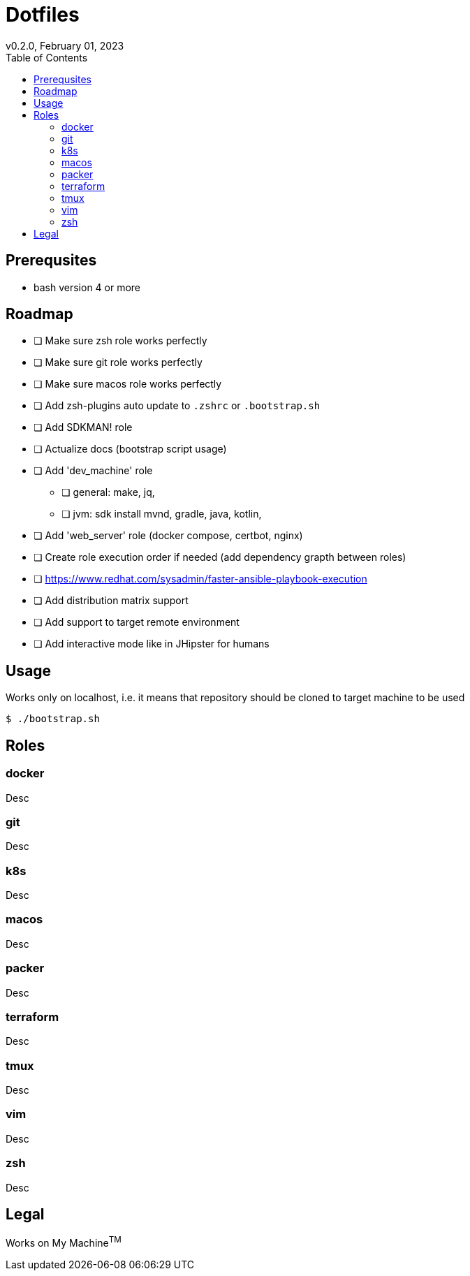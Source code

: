= Dotfiles
v0.2.0, February 01, 2023
:toc:

== Prerequsites
- bash version 4 or more

== Roadmap
* [ ] Make sure zsh role works perfectly
* [ ] Make sure git role works perfectly
* [ ] Make sure macos role works perfectly
* [ ] Add zsh-plugins auto update to `.zshrc` or `.bootstrap.sh`
* [ ] Add SDKMAN! role
* [ ] Actualize docs (bootstrap script usage)
* [ ] Add 'dev_machine' role
** [ ] general: make, jq,
** [ ] jvm: sdk install mvnd, gradle, java, kotlin,
* [ ] Add 'web_server' role (docker compose, certbot, nginx)
* [ ] Create role execution order if needed (add dependency grapth between roles)
* [ ] https://www.redhat.com/sysadmin/faster-ansible-playbook-execution
* [ ] Add distribution matrix support
* [ ] Add support to target remote environment
* [ ] Add interactive mode like in JHipster for humans

== Usage
Works only on localhost, i.e. it means that repository should be cloned to target machine to be used

[source,console]
$ ./bootstrap.sh

== Roles
=== docker
Desc

=== git
Desc

=== k8s
Desc

=== macos
Desc

=== packer
Desc

=== terraform
Desc

=== tmux
Desc

=== vim
Desc

=== zsh
Desc

== Legal
Works on My Machine^TM^
